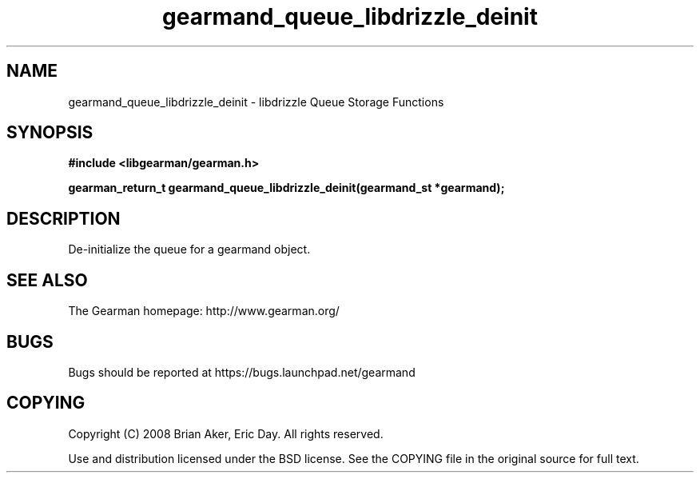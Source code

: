 .TH gearmand_queue_libdrizzle_deinit 3 2009-06-01 "Gearman" "Gearman"
.SH NAME
gearmand_queue_libdrizzle_deinit \- libdrizzle Queue Storage Functions
.SH SYNOPSIS
.B #include <libgearman/gearman.h>
.sp
.BI "gearman_return_t gearmand_queue_libdrizzle_deinit(gearmand_st *gearmand);"
.SH DESCRIPTION
De-initialize the queue for a gearmand object.
.SH "SEE ALSO"
The Gearman homepage: http://www.gearman.org/
.SH BUGS
Bugs should be reported at https://bugs.launchpad.net/gearmand
.SH COPYING
Copyright (C) 2008 Brian Aker, Eric Day. All rights reserved.

Use and distribution licensed under the BSD license. See the COPYING file in the original source for full text.
